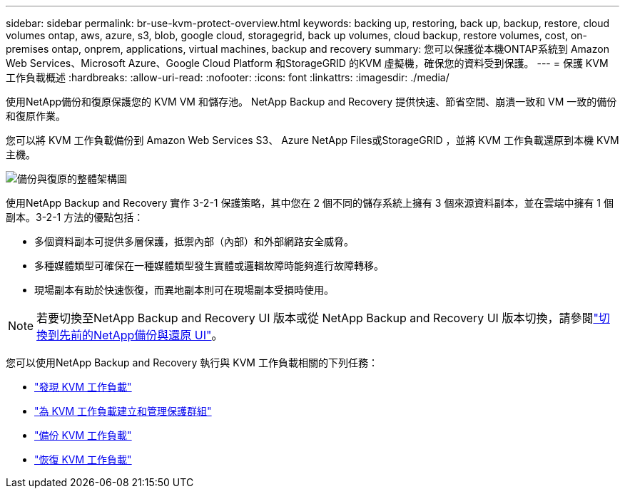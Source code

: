 ---
sidebar: sidebar 
permalink: br-use-kvm-protect-overview.html 
keywords: backing up, restoring, back up, backup, restore, cloud volumes ontap, aws, azure, s3, blob, google cloud, storagegrid, back up volumes, cloud backup, restore volumes, cost, on-premises ontap, onprem, applications, virtual machines, backup and recovery 
summary: 您可以保護從本機ONTAP系統到 Amazon Web Services、Microsoft Azure、Google Cloud Platform 和StorageGRID 的KVM 虛擬機，確保您的資料受到保護。 
---
= 保護 KVM 工作負載概述
:hardbreaks:
:allow-uri-read: 
:nofooter: 
:icons: font
:linkattrs: 
:imagesdir: ./media/


[role="lead"]
使用NetApp備份和復原保護您的 KVM VM 和儲存池。  NetApp Backup and Recovery 提供快速、節省空間、崩潰一致和 VM 一致的備份和復原作業。

您可以將 KVM 工作負載備份到 Amazon Web Services S3、 Azure NetApp Files或StorageGRID ，並將 KVM 工作負載還原到本機 KVM 主機。

image:../media/diagram-backup-recovery-general.png["備份與復原的整體架構圖"]

使用NetApp Backup and Recovery 實作 3-2-1 保護策略，其中您在 2 個不同的儲存系統上擁有 3 個來源資料副本，並在雲端中擁有 1 個副本。3-2-1 方法的優點包括：

* 多個資料副本可提供多層保護，抵禦內部（內部）和外部網路安全威脅。
* 多種媒體類型可確保在一種媒體類型發生實體或邏輯故障時能夠進行故障轉移。
* 現場副本有助於快速恢復，而異地副本則可在現場副本受損時使用。



NOTE: 若要切換至NetApp Backup and Recovery UI 版本或從 NetApp Backup and Recovery UI 版本切換，請參閱link:br-start-switch-ui.html["切換到先前的NetApp備份與還原 UI"]。

您可以使用NetApp Backup and Recovery 執行與 KVM 工作負載相關的下列任務：

* link:br-start-discover-kvm.html["發現 KVM 工作負載"]
* link:br-use-kvm-protection-groups.html["為 KVM 工作負載建立和管理保護群組"]
* link:br-use-kvm-backup.html["備份 KVM 工作負載"]
* link:br-use-kvm-restore.html["恢復 KVM 工作負載"]

